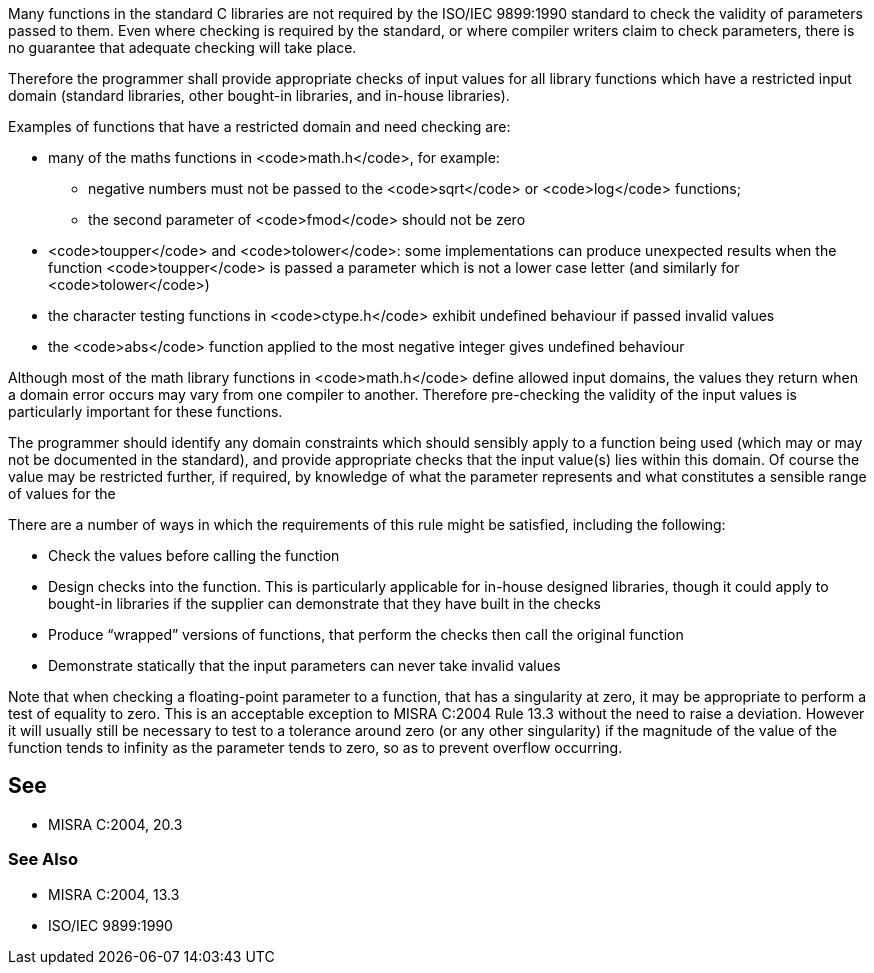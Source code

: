 Many functions in the standard C libraries are not required by the ISO/IEC 9899:1990 standard to check the validity of parameters passed to them. Even where checking is required by the standard, or where compiler writers claim to check parameters, there is no guarantee that adequate checking will take place.

Therefore the programmer shall provide appropriate checks of input values for all library functions which have a restricted input domain (standard libraries, other bought-in libraries, and in-house libraries).

Examples of functions that have a restricted domain and need checking are:

* many of the maths functions in <code>math.h</code>, for example:
** negative numbers must not be passed to the <code>sqrt</code> or <code>log</code> functions;
** the second parameter of <code>fmod</code> should not be zero

* <code>toupper</code> and <code>tolower</code>: some implementations can produce unexpected results when the function <code>toupper</code> is passed a parameter which is not a lower case letter (and similarly for <code>tolower</code>)
* the character testing functions in <code>ctype.h</code> exhibit undefined behaviour if passed invalid values
* the <code>abs</code> function applied to the most negative integer gives undefined behaviour

Although most of the math library functions in <code>math.h</code> define allowed input domains, the values they return when a domain error occurs may vary from one compiler to another. Therefore pre-checking the validity of the input values is particularly important for these functions.

The programmer should identify any domain constraints which should sensibly apply to a function being used (which may or may not be documented in the standard), and provide appropriate checks that the input value(s) lies within this domain. Of course the value may be restricted further, if required, by knowledge of what the parameter represents and what constitutes a sensible range of values for the

There are a number of ways in which the requirements of this rule might be satisfied, including the following:

* Check the values before calling the function
* Design checks into the function. This is particularly applicable for in-house designed libraries, though it could apply to bought-in libraries if the supplier can demonstrate that they have built in the checks
* Produce “wrapped” versions of functions, that perform the checks then call the original function
* Demonstrate statically that the input parameters can never take invalid values

Note that when checking a floating-point parameter to a function, that has a singularity at zero, it may be appropriate to perform a test of equality to zero. This is an acceptable exception to MISRA C:2004 Rule 13.3 without the need to raise a deviation. However it will usually still be necessary to test to a tolerance around zero (or any other singularity) if the magnitude of the value of the function tends to infinity as the parameter tends to zero, so as to prevent overflow occurring.


== See

* MISRA C:2004, 20.3

=== See Also

* MISRA C:2004, 13.3
* ISO/IEC 9899:1990

